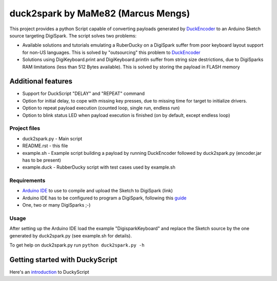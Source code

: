 ======================================
 duck2spark by MaMe82 (Marcus Mengs)
======================================

This project provides a python Script capable of converting payloads generated by DuckEncoder_ to an Arduino Sketch source targeting DigiSpark.
The script solves two problems:

* Available solutions and tutorials emulating a RuberDucky on a DigiSpark suffer from poor keyboard layout support for non-US languages. This is solved by "outsourcing" this problem to DuckEncoder_
* Solutions using DigiKeyboard.print and DigiKeyboard.println suffer from string size destrictions, due to DigiSparks RAM limitations (less than 512 Bytes available). This is solved by storing the payload in FLASH memory

Additional features
-------------------

* Support for DuckScript "DELAY" and "REPEAT" command
* Option for initial delay, to cope with missing key presses, due to missing time for target to initialize drivers.
* Option to repeat payload execution (counted loop, single run, endless run)
* Option to blink status LED when payload execution is finished (on by default, except endless loop)

.. _DuckEncoder: https://github.com/hak5darren/USB-Rubber-Ducky/blob/master/Encoder/encoder.jar

Project files
=============

* duck2spark.py - Main script
* README.rst - this file
* example.sh - Example script building a payload by running DuckEncoder followed by duck2spark.py (encoder.jar has to be present)
* example.duck - RubberDucky script with test cases used by  example.sh

Requirements
============

* `Arduino IDE`_ to use to compile and upload the Sketch to DigiSpark (link)
* Arduino IDE has to be configured to program a DigiSpark, following this guide_
* One, two or many DigiSparks ;-)

.. _Arduino IDE: https://www.arduino.cc/en/main/software
.. _guide: https://digistump.com/wiki/digispark/tutorials/connecting

Usage
=====

After setting up the Arduino IDE load the example "DigisparkKeyboard" and replace the Sketch source by the one generated by duck2spark.py (see example.sh for details).

To get help on duck2spark.py run ``python duck2spark.py -h``

Getting started with DuckyScript
--------------------------------

Here's an introduction_ to DuckyScript

.. _introduction: http://usbrubberducky.com/?duckyscript#!duckyscript.md
